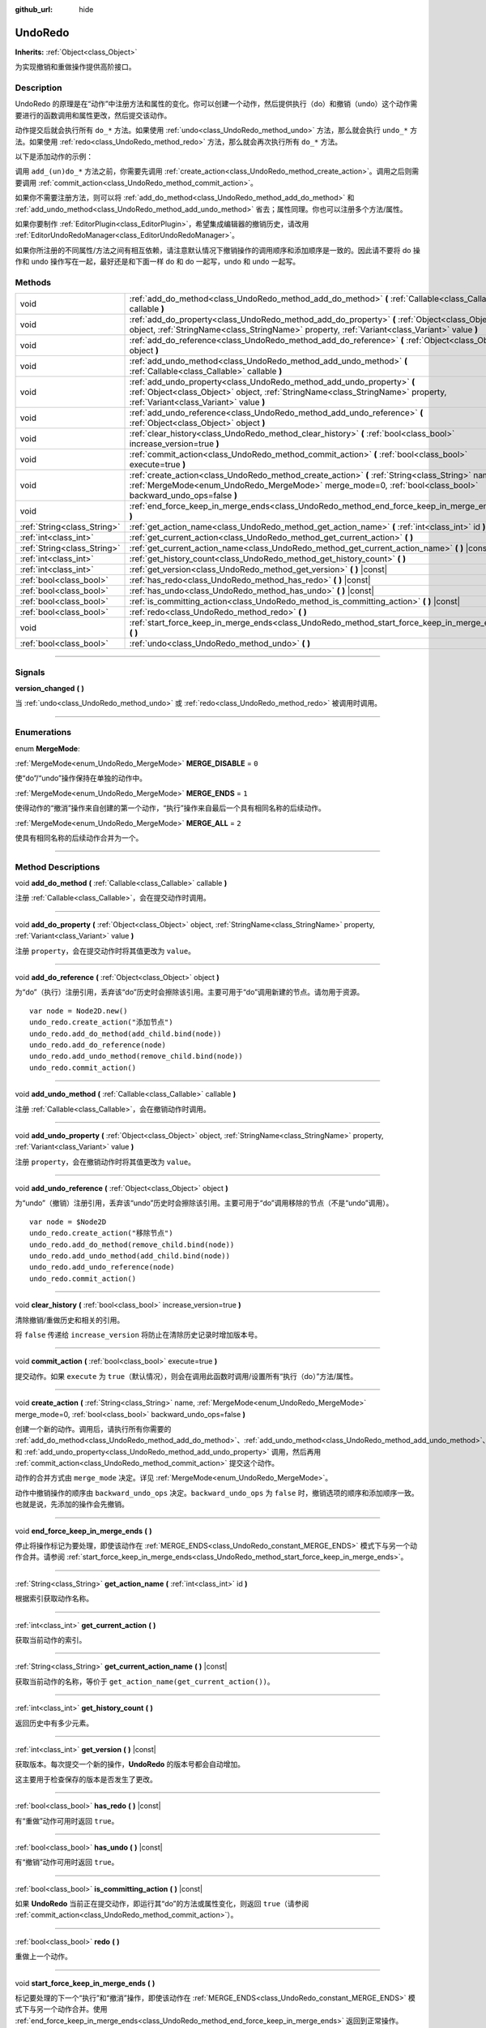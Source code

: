 :github_url: hide

.. DO NOT EDIT THIS FILE!!!
.. Generated automatically from Godot engine sources.
.. Generator: https://github.com/godotengine/godot/tree/master/doc/tools/make_rst.py.
.. XML source: https://github.com/godotengine/godot/tree/master/doc/classes/UndoRedo.xml.

.. _class_UndoRedo:

UndoRedo
========

**Inherits:** :ref:`Object<class_Object>`

为实现撤销和重做操作提供高阶接口。

.. rst-class:: classref-introduction-group

Description
-----------

UndoRedo 的原理是在“动作”中注册方法和属性的变化。你可以创建一个动作，然后提供执行（do）和撤销（undo）这个动作需要进行的函数调用和属性更改，然后提交该动作。

动作提交后就会执行所有 ``do_*`` 方法。如果使用 :ref:`undo<class_UndoRedo_method_undo>` 方法，那么就会执行 ``undo_*`` 方法。如果使用 :ref:`redo<class_UndoRedo_method_redo>` 方法，那么就会再次执行所有 ``do_*`` 方法。

以下是添加动作的示例：


.. tabs::

 .. code-tab:: gdscript

    var undo_redo = UndoRedo.new()
    
    func do_something():
        pass # 在此处编写你的代码。
    
    func undo_something():
        pass # 在此处编写恢复“do_something()”里所做事情的代码。
    
    func _on_my_button_pressed():
        var node = get_node("MyNode2D")
        undo_redo.create_action("移动节点")
        undo_redo.add_do_method(do_something)
        undo_redo.add_undo_method(undo_something)
        undo_redo.add_do_property(node, "position", Vector2(100,100))
        undo_redo.add_undo_property(node, "position", node.position)
        undo_redo.commit_action()

 .. code-tab:: csharp

    private UndoRedo _undoRedo;
    
    public override void _Ready()
    {
        _undoRedo = new UndoRedo();
    }
    
    public void DoSomething()
    {
        // 在此处编写你的代码。
    }
    
    public void UndoSomething()
    {
        // 在此处编写恢复“DoSomething()”里所做事情的代码。
    }
    
    private void OnMyButtonPressed()
    {
        var node = GetNode<Node2D>("MyNode2D");
        _undoRedo.CreateAction("移动节点");
        _undoRedo.AddDoMethod(new Callable(this, MethodName.DoSomething));
        _undoRedo.AddUndoMethod(new Callable(this, MethodName.UndoSomething));
        _undoRedo.AddDoProperty(node, "position", new Vector2(100, 100));
        _undoRedo.AddUndoProperty(node, "position", node.Position);
        _undoRedo.CommitAction();
    }



调用 ``add_(un)do_*`` 方法之前，你需要先调用 :ref:`create_action<class_UndoRedo_method_create_action>`\ 。调用之后则需要调用 :ref:`commit_action<class_UndoRedo_method_commit_action>`\ 。

如果你不需要注册方法，则可以将 :ref:`add_do_method<class_UndoRedo_method_add_do_method>` 和 :ref:`add_undo_method<class_UndoRedo_method_add_undo_method>` 省去；属性同理。你也可以注册多个方法/属性。

如果你要制作 :ref:`EditorPlugin<class_EditorPlugin>`\ ，希望集成编辑器的撤销历史，请改用 :ref:`EditorUndoRedoManager<class_EditorUndoRedoManager>`\ 。

如果你所注册的不同属性/方法之间有相互依赖，请注意默认情况下撤销操作的调用顺序和添加顺序是一致的。因此请不要将 do 操作和 undo 操作写在一起，最好还是和下面一样 do 和 do 一起写，undo 和 undo 一起写。


.. tabs::

 .. code-tab:: gdscript

    undo_redo.create_action("添加对象")
    
    # DO
    undo_redo.add_do_method(_create_object)
    undo_redo.add_do_method(_add_object_to_singleton)
    
    # UNDO
    undo_redo.add_undo_method(_remove_object_from_singleton)
    undo_redo.add_undo_method(_destroy_that_object)
    
    undo_redo.commit_action()

 .. code-tab:: csharp

    _undo_redo.CreateAction("添加对象");
    
    // DO
    _undo_redo.AddDoMethod(new Callable(this, MethodName.CreateObject));
    _undo_redo.AddDoMethod(new Callable(this, MethodName.AddObjectToSingleton));
    
    // UNDO
    _undo_redo.AddUndoMethod(new Callable(this, MethodName.RemoveObjectFromSingleton));
    _undo_redo.AddUndoMethod(new Callable(this, MethodName.DestroyThatObject));
    
    _undo_redo.CommitAction();



.. rst-class:: classref-reftable-group

Methods
-------

.. table::
   :widths: auto

   +-----------------------------+-----------------------------------------------------------------------------------------------------------------------------------------------------------------------------------------------------------------+
   | void                        | :ref:`add_do_method<class_UndoRedo_method_add_do_method>` **(** :ref:`Callable<class_Callable>` callable **)**                                                                                                  |
   +-----------------------------+-----------------------------------------------------------------------------------------------------------------------------------------------------------------------------------------------------------------+
   | void                        | :ref:`add_do_property<class_UndoRedo_method_add_do_property>` **(** :ref:`Object<class_Object>` object, :ref:`StringName<class_StringName>` property, :ref:`Variant<class_Variant>` value **)**                 |
   +-----------------------------+-----------------------------------------------------------------------------------------------------------------------------------------------------------------------------------------------------------------+
   | void                        | :ref:`add_do_reference<class_UndoRedo_method_add_do_reference>` **(** :ref:`Object<class_Object>` object **)**                                                                                                  |
   +-----------------------------+-----------------------------------------------------------------------------------------------------------------------------------------------------------------------------------------------------------------+
   | void                        | :ref:`add_undo_method<class_UndoRedo_method_add_undo_method>` **(** :ref:`Callable<class_Callable>` callable **)**                                                                                              |
   +-----------------------------+-----------------------------------------------------------------------------------------------------------------------------------------------------------------------------------------------------------------+
   | void                        | :ref:`add_undo_property<class_UndoRedo_method_add_undo_property>` **(** :ref:`Object<class_Object>` object, :ref:`StringName<class_StringName>` property, :ref:`Variant<class_Variant>` value **)**             |
   +-----------------------------+-----------------------------------------------------------------------------------------------------------------------------------------------------------------------------------------------------------------+
   | void                        | :ref:`add_undo_reference<class_UndoRedo_method_add_undo_reference>` **(** :ref:`Object<class_Object>` object **)**                                                                                              |
   +-----------------------------+-----------------------------------------------------------------------------------------------------------------------------------------------------------------------------------------------------------------+
   | void                        | :ref:`clear_history<class_UndoRedo_method_clear_history>` **(** :ref:`bool<class_bool>` increase_version=true **)**                                                                                             |
   +-----------------------------+-----------------------------------------------------------------------------------------------------------------------------------------------------------------------------------------------------------------+
   | void                        | :ref:`commit_action<class_UndoRedo_method_commit_action>` **(** :ref:`bool<class_bool>` execute=true **)**                                                                                                      |
   +-----------------------------+-----------------------------------------------------------------------------------------------------------------------------------------------------------------------------------------------------------------+
   | void                        | :ref:`create_action<class_UndoRedo_method_create_action>` **(** :ref:`String<class_String>` name, :ref:`MergeMode<enum_UndoRedo_MergeMode>` merge_mode=0, :ref:`bool<class_bool>` backward_undo_ops=false **)** |
   +-----------------------------+-----------------------------------------------------------------------------------------------------------------------------------------------------------------------------------------------------------------+
   | void                        | :ref:`end_force_keep_in_merge_ends<class_UndoRedo_method_end_force_keep_in_merge_ends>` **(** **)**                                                                                                             |
   +-----------------------------+-----------------------------------------------------------------------------------------------------------------------------------------------------------------------------------------------------------------+
   | :ref:`String<class_String>` | :ref:`get_action_name<class_UndoRedo_method_get_action_name>` **(** :ref:`int<class_int>` id **)**                                                                                                              |
   +-----------------------------+-----------------------------------------------------------------------------------------------------------------------------------------------------------------------------------------------------------------+
   | :ref:`int<class_int>`       | :ref:`get_current_action<class_UndoRedo_method_get_current_action>` **(** **)**                                                                                                                                 |
   +-----------------------------+-----------------------------------------------------------------------------------------------------------------------------------------------------------------------------------------------------------------+
   | :ref:`String<class_String>` | :ref:`get_current_action_name<class_UndoRedo_method_get_current_action_name>` **(** **)** |const|                                                                                                               |
   +-----------------------------+-----------------------------------------------------------------------------------------------------------------------------------------------------------------------------------------------------------------+
   | :ref:`int<class_int>`       | :ref:`get_history_count<class_UndoRedo_method_get_history_count>` **(** **)**                                                                                                                                   |
   +-----------------------------+-----------------------------------------------------------------------------------------------------------------------------------------------------------------------------------------------------------------+
   | :ref:`int<class_int>`       | :ref:`get_version<class_UndoRedo_method_get_version>` **(** **)** |const|                                                                                                                                       |
   +-----------------------------+-----------------------------------------------------------------------------------------------------------------------------------------------------------------------------------------------------------------+
   | :ref:`bool<class_bool>`     | :ref:`has_redo<class_UndoRedo_method_has_redo>` **(** **)** |const|                                                                                                                                             |
   +-----------------------------+-----------------------------------------------------------------------------------------------------------------------------------------------------------------------------------------------------------------+
   | :ref:`bool<class_bool>`     | :ref:`has_undo<class_UndoRedo_method_has_undo>` **(** **)** |const|                                                                                                                                             |
   +-----------------------------+-----------------------------------------------------------------------------------------------------------------------------------------------------------------------------------------------------------------+
   | :ref:`bool<class_bool>`     | :ref:`is_committing_action<class_UndoRedo_method_is_committing_action>` **(** **)** |const|                                                                                                                     |
   +-----------------------------+-----------------------------------------------------------------------------------------------------------------------------------------------------------------------------------------------------------------+
   | :ref:`bool<class_bool>`     | :ref:`redo<class_UndoRedo_method_redo>` **(** **)**                                                                                                                                                             |
   +-----------------------------+-----------------------------------------------------------------------------------------------------------------------------------------------------------------------------------------------------------------+
   | void                        | :ref:`start_force_keep_in_merge_ends<class_UndoRedo_method_start_force_keep_in_merge_ends>` **(** **)**                                                                                                         |
   +-----------------------------+-----------------------------------------------------------------------------------------------------------------------------------------------------------------------------------------------------------------+
   | :ref:`bool<class_bool>`     | :ref:`undo<class_UndoRedo_method_undo>` **(** **)**                                                                                                                                                             |
   +-----------------------------+-----------------------------------------------------------------------------------------------------------------------------------------------------------------------------------------------------------------+

.. rst-class:: classref-section-separator

----

.. rst-class:: classref-descriptions-group

Signals
-------

.. _class_UndoRedo_signal_version_changed:

.. rst-class:: classref-signal

**version_changed** **(** **)**

当 :ref:`undo<class_UndoRedo_method_undo>` 或 :ref:`redo<class_UndoRedo_method_redo>` 被调用时调用。

.. rst-class:: classref-section-separator

----

.. rst-class:: classref-descriptions-group

Enumerations
------------

.. _enum_UndoRedo_MergeMode:

.. rst-class:: classref-enumeration

enum **MergeMode**:

.. _class_UndoRedo_constant_MERGE_DISABLE:

.. rst-class:: classref-enumeration-constant

:ref:`MergeMode<enum_UndoRedo_MergeMode>` **MERGE_DISABLE** = ``0``

使“do”/“undo”操作保持在单独的动作中。

.. _class_UndoRedo_constant_MERGE_ENDS:

.. rst-class:: classref-enumeration-constant

:ref:`MergeMode<enum_UndoRedo_MergeMode>` **MERGE_ENDS** = ``1``

使得动作的“撤消”操作来自创建的第一个动作，“执行”操作来自最后一个具有相同名称的后续动作。

.. _class_UndoRedo_constant_MERGE_ALL:

.. rst-class:: classref-enumeration-constant

:ref:`MergeMode<enum_UndoRedo_MergeMode>` **MERGE_ALL** = ``2``

使具有相同名称的后续动作合并为一个。

.. rst-class:: classref-section-separator

----

.. rst-class:: classref-descriptions-group

Method Descriptions
-------------------

.. _class_UndoRedo_method_add_do_method:

.. rst-class:: classref-method

void **add_do_method** **(** :ref:`Callable<class_Callable>` callable **)**

注册 :ref:`Callable<class_Callable>`\ ，会在提交动作时调用。

.. rst-class:: classref-item-separator

----

.. _class_UndoRedo_method_add_do_property:

.. rst-class:: classref-method

void **add_do_property** **(** :ref:`Object<class_Object>` object, :ref:`StringName<class_StringName>` property, :ref:`Variant<class_Variant>` value **)**

注册 ``property``\ ，会在提交动作时将其值更改为 ``value``\ 。

.. rst-class:: classref-item-separator

----

.. _class_UndoRedo_method_add_do_reference:

.. rst-class:: classref-method

void **add_do_reference** **(** :ref:`Object<class_Object>` object **)**

为“do”（执行）注册引用，丢弃该“do”历史时会擦除该引用。主要可用于“do”调用新建的节点。请勿用于资源。

::

    var node = Node2D.new()
    undo_redo.create_action("添加节点")
    undo_redo.add_do_method(add_child.bind(node))
    undo_redo.add_do_reference(node)
    undo_redo.add_undo_method(remove_child.bind(node))
    undo_redo.commit_action()

.. rst-class:: classref-item-separator

----

.. _class_UndoRedo_method_add_undo_method:

.. rst-class:: classref-method

void **add_undo_method** **(** :ref:`Callable<class_Callable>` callable **)**

注册 :ref:`Callable<class_Callable>`\ ，会在撤销动作时调用。

.. rst-class:: classref-item-separator

----

.. _class_UndoRedo_method_add_undo_property:

.. rst-class:: classref-method

void **add_undo_property** **(** :ref:`Object<class_Object>` object, :ref:`StringName<class_StringName>` property, :ref:`Variant<class_Variant>` value **)**

注册 ``property``\ ，会在撤销动作时将其值更改为 ``value``\ 。

.. rst-class:: classref-item-separator

----

.. _class_UndoRedo_method_add_undo_reference:

.. rst-class:: classref-method

void **add_undo_reference** **(** :ref:`Object<class_Object>` object **)**

为“undo”（撤销）注册引用，丢弃该“undo”历史时会擦除该引用。主要可用于“do”调用移除的节点（不是“undo”调用）。

::

    var node = $Node2D
    undo_redo.create_action("移除节点")
    undo_redo.add_do_method(remove_child.bind(node))
    undo_redo.add_undo_method(add_child.bind(node))
    undo_redo.add_undo_reference(node)
    undo_redo.commit_action()

.. rst-class:: classref-item-separator

----

.. _class_UndoRedo_method_clear_history:

.. rst-class:: classref-method

void **clear_history** **(** :ref:`bool<class_bool>` increase_version=true **)**

清除撤销/重做历史和相关的引用。

将 ``false`` 传递给 ``increase_version`` 将防止在清除历史记录时增加版本号。

.. rst-class:: classref-item-separator

----

.. _class_UndoRedo_method_commit_action:

.. rst-class:: classref-method

void **commit_action** **(** :ref:`bool<class_bool>` execute=true **)**

提交动作。如果 ``execute`` 为 ``true``\ （默认情况），则会在调用此函数时调用/设置所有“执行（do）”方法/属性。

.. rst-class:: classref-item-separator

----

.. _class_UndoRedo_method_create_action:

.. rst-class:: classref-method

void **create_action** **(** :ref:`String<class_String>` name, :ref:`MergeMode<enum_UndoRedo_MergeMode>` merge_mode=0, :ref:`bool<class_bool>` backward_undo_ops=false **)**

创建一个新的动作。调用后，请执行所有你需要的 :ref:`add_do_method<class_UndoRedo_method_add_do_method>`\ 、\ :ref:`add_undo_method<class_UndoRedo_method_add_undo_method>`\ 、\ :ref:`add_do_property<class_UndoRedo_method_add_do_property>` 和 :ref:`add_undo_property<class_UndoRedo_method_add_undo_property>` 调用，然后再用 :ref:`commit_action<class_UndoRedo_method_commit_action>` 提交这个动作。

动作的合并方式由 ``merge_mode`` 决定。详见 :ref:`MergeMode<enum_UndoRedo_MergeMode>`\ 。

动作中撤销操作的顺序由 ``backward_undo_ops`` 决定。\ ``backward_undo_ops`` 为 ``false`` 时，撤销选项的顺序和添加顺序一致。也就是说，先添加的操作会先撤销。

.. rst-class:: classref-item-separator

----

.. _class_UndoRedo_method_end_force_keep_in_merge_ends:

.. rst-class:: classref-method

void **end_force_keep_in_merge_ends** **(** **)**

停止将操作标记为要处理，即使该动作在 :ref:`MERGE_ENDS<class_UndoRedo_constant_MERGE_ENDS>` 模式下与另一个动作合并。请参阅 :ref:`start_force_keep_in_merge_ends<class_UndoRedo_method_start_force_keep_in_merge_ends>`\ 。

.. rst-class:: classref-item-separator

----

.. _class_UndoRedo_method_get_action_name:

.. rst-class:: classref-method

:ref:`String<class_String>` **get_action_name** **(** :ref:`int<class_int>` id **)**

根据索引获取动作名称。

.. rst-class:: classref-item-separator

----

.. _class_UndoRedo_method_get_current_action:

.. rst-class:: classref-method

:ref:`int<class_int>` **get_current_action** **(** **)**

获取当前动作的索引。

.. rst-class:: classref-item-separator

----

.. _class_UndoRedo_method_get_current_action_name:

.. rst-class:: classref-method

:ref:`String<class_String>` **get_current_action_name** **(** **)** |const|

获取当前动作的名称，等价于 ``get_action_name(get_current_action())``\ 。

.. rst-class:: classref-item-separator

----

.. _class_UndoRedo_method_get_history_count:

.. rst-class:: classref-method

:ref:`int<class_int>` **get_history_count** **(** **)**

返回历史中有多少元素。

.. rst-class:: classref-item-separator

----

.. _class_UndoRedo_method_get_version:

.. rst-class:: classref-method

:ref:`int<class_int>` **get_version** **(** **)** |const|

获取版本。每次提交一个新的操作，\ **UndoRedo** 的版本号都会自动增加。

这主要用于检查保存的版本是否发生了更改。

.. rst-class:: classref-item-separator

----

.. _class_UndoRedo_method_has_redo:

.. rst-class:: classref-method

:ref:`bool<class_bool>` **has_redo** **(** **)** |const|

有“重做”动作可用时返回 ``true``\ 。

.. rst-class:: classref-item-separator

----

.. _class_UndoRedo_method_has_undo:

.. rst-class:: classref-method

:ref:`bool<class_bool>` **has_undo** **(** **)** |const|

有“撤销”动作可用时返回 ``true``\ 。

.. rst-class:: classref-item-separator

----

.. _class_UndoRedo_method_is_committing_action:

.. rst-class:: classref-method

:ref:`bool<class_bool>` **is_committing_action** **(** **)** |const|

如果 **UndoRedo** 当前正在提交动作，即运行其“do”的方法或属性变化，则返回 ``true``\ （请参阅 :ref:`commit_action<class_UndoRedo_method_commit_action>`\ ）。

.. rst-class:: classref-item-separator

----

.. _class_UndoRedo_method_redo:

.. rst-class:: classref-method

:ref:`bool<class_bool>` **redo** **(** **)**

重做上一个动作。

.. rst-class:: classref-item-separator

----

.. _class_UndoRedo_method_start_force_keep_in_merge_ends:

.. rst-class:: classref-method

void **start_force_keep_in_merge_ends** **(** **)**

标记要处理的下一个“执行”和“撤消”操作，即使该动作在 :ref:`MERGE_ENDS<class_UndoRedo_constant_MERGE_ENDS>` 模式下与另一个动作合并。使用 :ref:`end_force_keep_in_merge_ends<class_UndoRedo_method_end_force_keep_in_merge_ends>` 返回到正常操作。

.. rst-class:: classref-item-separator

----

.. _class_UndoRedo_method_undo:

.. rst-class:: classref-method

:ref:`bool<class_bool>` **undo** **(** **)**

撤销上一个动作。

.. |virtual| replace:: :abbr:`virtual (This method should typically be overridden by the user to have any effect.)`
.. |const| replace:: :abbr:`const (This method has no side effects. It doesn't modify any of the instance's member variables.)`
.. |vararg| replace:: :abbr:`vararg (This method accepts any number of arguments after the ones described here.)`
.. |constructor| replace:: :abbr:`constructor (This method is used to construct a type.)`
.. |static| replace:: :abbr:`static (This method doesn't need an instance to be called, so it can be called directly using the class name.)`
.. |operator| replace:: :abbr:`operator (This method describes a valid operator to use with this type as left-hand operand.)`
.. |bitfield| replace:: :abbr:`BitField (This value is an integer composed as a bitmask of the following flags.)`
